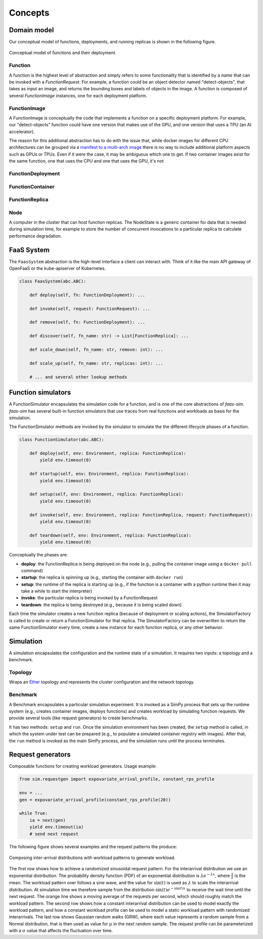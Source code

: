 .. _concepts:

========
Concepts
========

Domain model
============

Our conceptual model of functions, deployments, and running replicas is shown in the following figure.

.. figure:: ../figures/function-conceptual-view.png
    :align: center

    Conceptual model of functions and their deployment.


Function
--------

A function is the highest level of abstraction and simply refers to some functionality that is identified by a *name* that can be invoked with a *FunctionRequest*.
For example, a function could be an object detector named "detect-objects", that takes as input an image, and returns the bounding boxes and labels of objects in the image.
A function is composed of several *FunctionImage* instances, one for each deployment platform.

FunctionImage
-------------

A FunctionImage is conceptually the code that implements a function on a specific deployment platform.
For example, our "detect-objects" function could have one version that makes use of the GPU, and one version that uses a TPU (an AI accelerator).

The reason for this additional abstraction has to do with the issue that, while docker images for different CPU architectures can be grouped via a `manifest to a multi-arch image <https://docs.docker.com/engine/reference/commandline/manifest/>`_ there is no way to include additional platform aspects such as GPUs or TPUs.
Even if it were the case, it may be ambiguous which one to get.
If two container images exist for the same function, one that uses the CPU and one that uses the GPU, it's not 

.. TODO: document the other concepts

FunctionDeployment
------------------

FunctionContainer
-----------------

FunctionReplica
---------------

Node
----

A computer in the cluster that can host function replicas.
The NodeState is a generic container for data that is needed during simulation time,
for example to store the number of concurrent invocations to a particular replica to calculate performance degradation.

.. TODO: describe and link to performance degradation concepts

FaaS System
===========

The ``FaasSystem`` abstraction is the high-level interface a client can interact with.
Think of it like the main API gateway of OpenFaaS or the kube-apiserver of Kubernetes.

.. code-block:: python

    class FaasSystem(abc.ABC):

        def deploy(self, fn: FunctionDeployment): ...

        def invoke(self, request: FunctionRequest): ...

        def remove(self, fn: FunctionDeployment): ...

        def discover(self, fn_name: str) -> List[FunctionReplica]: ...

        def scale_down(self, fn_name: str, remove: int): ...

        def scale_up(self, fn_name: str, replicas: int): ...

        # ... and several other lookup methods

Function simulators
===================

A FunctionSimulator encapsulates the simulation code for a function, and is one of the core abstractions of *faas-sim*.
*faas-sim* has several built-in function simulators that use traces from real functions and workloads as basis for the simulation.

The FunctionSimulator methods are invoked by the simulator to simulate the the different lifecycle phases of a function.

.. code-block:: python

    class FunctionSimulator(abc.ABC):
    
        def deploy(self, env: Environment, replica: FunctionReplica):
            yield env.timeout(0)
    
        def startup(self, env: Environment, replica: FunctionReplica):
            yield env.timeout(0)
    
        def setup(self, env: Environment, replica: FunctionReplica):
            yield env.timeout(0)
    
        def invoke(self, env: Environment, replica: FunctionReplica, request: FunctionRequest):
            yield env.timeout(0)
    
        def teardown(self, env: Environment, replica: FunctionReplica):
            yield env.timeout(0)

Conceptually the phases are:

* **deploy**:
  the FunctionReplica is being deployed on the node (e.g., pulling the container image using a ``docker pull`` command)
* **startup**:
  the replica is spinning up (e.g., starting the container with ``docker run``)
* **setup**:
  the runtime of the replica is starting up (e.g., if the function is a container with a python runtime then it may take a while to start the interpreter)
* **invoke**:
  the particular replica is being invoked by a FunctionRequest
* **teardown**:
  the replica is being destroyed (e.g., because it is being scaled down)

Each time the simulator creates a new function replica (because of deployment or scaling actions), the SimulatorFactory is called to create or return a FunctionSimulator for that replica.
The SimulatorFactory can be overwritten to return the same FunctionSimulator every time, create a new instance for each function replica, or any other behavior.


Simulation
==========

A simulation encapsulates the configuration and the runtime state of a simulation.
It requires two inputs: a topology and a benchmark.

Topology
--------

Wraps an `Ether <https://github.com/edgerun/ether>`_ topology and represents the cluster configuration and the network topology.

Benchmark
---------

A Benchmark encapsulates a particular simulation experiment.
It is invoked as a SimPy process that sets up the runtime system (e.g., creates container images, deploys functions) and creates workload by simulating function requests.
We provide several tools (like request generators) to create benchmarks.

It has two methods: ``setup`` and ``run``.
Once the simulation environment has been created, the ``setup`` method is called,
in which the system under test can be prepared (e.g., to populate a simulated container registry with images).
After that, the ``run`` method is invoked as the main SimPy process, and the simulation runs until the process terminates.

Request generators
==================

Composable functions for creating workload generators.
Usage example:

.. code-block:: python

    from sim.requestgen import expovariate_arrival_profile, constant_rps_profile
 
    env = ...
    gen = expovariate_arrival_profile(constant_rps_profile(20))

    while True:
        ia = next(gen)
        yield env.timeout(ia)
        # send next request


.. TODO: upload an example and a cleaned up version of workload_patterns.ipynb

The following figure shows several examples and the request patterns the produce:

.. figure:: ../figures/workload-generators.png
    :align: center
    :width: 90%

    Composing inter-arrival distributions with workload patterns to generate workload.

The first row shows how to achieve a randomized sinusoidal request pattern.
For the interarrival distribution we use an exponential distribution.
The probability density function (PDF) of an exponential distribution is :math:`\lambda e^{-\lambda x}`, where :math:`\frac{1}{\lambda}` is the mean.
The workload pattern over follows a sine wave, and the value for :math:`\sin(t)` is used as :math:`\lambda` to scale the interarrival distribution.
At simulation time we therefore sample from the distribution :math:`\sin(t) e^{-\sin(t) x}` to receive the wait time until the next request.
The orange line shows a moving average of the requests per second, which should roughly match the workload pattern.
The second row shows how a constant interarrival distribution can be used to model exactly the workload pattern,
and how a constant workload profile can be used to model a static workload pattern with randomized interarrivals.
The last row shows Gaussian random walks (GRW), where each value represents a random sample from a Normal distribution, that is then used as value for :math:`\mu` in the next random sample.
The request profile can be parameterized with a :math:`\sigma` value that affects the fluctuation over time.
